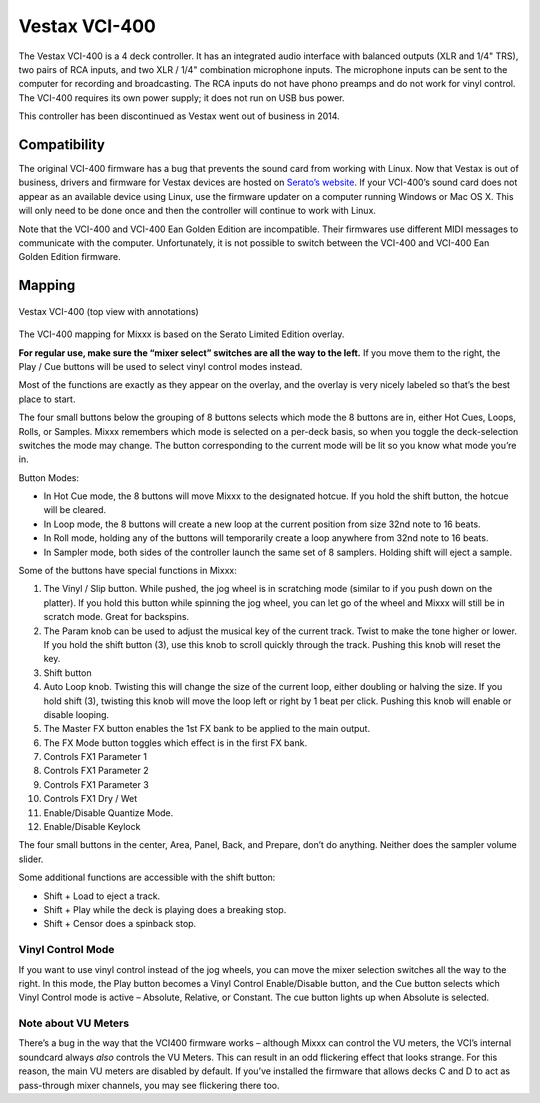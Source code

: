 Vestax VCI-400
==============

The Vestax VCI-400 is a 4 deck controller. It has an integrated audio
interface with balanced outputs (XLR and 1/4" TRS), two pairs of RCA
inputs, and two XLR / 1/4" combination microphone inputs. The microphone
inputs can be sent to the computer for recording and broadcasting. The
RCA inputs do not have phono preamps and do not work for vinyl control.
The VCI-400 requires its own power supply; it does not run on USB bus
power.

This controller has been discontinued as Vestax went out of business in 2014.

.. versionadded:: 1.10.1

Compatibility
-------------

The original VCI-400 firmware has a bug that prevents the sound card
from working with Linux. Now that Vestax is out of business, drivers and
firmware for Vestax devices are hosted on `Serato’s
website <https://support.serato.com/hc/en-us/articles/203593924-Vestax-Hardware-Drivers-and-Firmware>`__.
If your VCI-400’s sound card does not appear as an available device
using Linux, use the firmware updater on a computer running Windows or
Mac OS X. This will only need to be done once and then the controller
will continue to work with Linux.

Note that the VCI-400 and VCI-400 Ean Golden Edition are incompatible.
Their firmwares use different MIDI messages to communicate with the
computer. Unfortunately, it is not possible to switch between the
VCI-400 and VCI-400 Ean Golden Edition firmware.

.. Reference: forum(dot)djtechtools(dot)com/showthread.php?t=64071&p=572022&viewfull=1#post572022

Mapping
-------

.. figure:: ../../_static/controllers/vestax_vci_400.png
   :align: center
   :width: 100%
   :figwidth: 100%
   :alt: Vestax VCI-400 (top view with annotations)
   :figclass: pretty-figures

   Vestax VCI-400 (top view with annotations)


The VCI-400 mapping for Mixxx is based on the Serato Limited Edition
overlay.

**For regular use, make sure the “mixer select” switches are all the way
to the left.** If you move them to the right, the Play / Cue buttons
will be used to select vinyl control modes instead.

Most of the functions are exactly as they appear on the overlay, and the
overlay is very nicely labeled so that’s the best place to start.

The four small buttons below the grouping of 8 buttons selects which
mode the 8 buttons are in, either Hot Cues, Loops, Rolls, or Samples.
Mixxx remembers which mode is selected on a per-deck basis, so when you
toggle the deck-selection switches the mode may change. The button
corresponding to the current mode will be lit so you know what mode
you’re in.

Button Modes:

-  In Hot Cue mode, the 8 buttons will move Mixxx to the designated
   hotcue. If you hold the shift button, the hotcue will be cleared.
-  In Loop mode, the 8 buttons will create a new loop at the current
   position from size 32nd note to 16 beats.
-  In Roll mode, holding any of the buttons will temporarily create a
   loop anywhere from 32nd note to 16 beats.
-  In Sampler mode, both sides of the controller launch the same set of
   8 samplers. Holding shift will eject a sample.

Some of the buttons have special functions in Mixxx:

1.  The Vinyl / Slip button. While pushed, the jog wheel is in
    scratching mode (similar to if you push down on the platter). If you
    hold this button while spinning the jog wheel, you can let go of the
    wheel and Mixxx will still be in scratch mode. Great for backspins.
2.  The Param knob can be used to adjust the musical key of the current
    track. Twist to make the tone higher or lower. If you hold the shift
    button (3), use this knob to scroll quickly through the track.
    Pushing this knob will reset the key.
3.  Shift button
4.  Auto Loop knob. Twisting this will change the size of the current
    loop, either doubling or halving the size. If you hold shift (3),
    twisting this knob will move the loop left or right by 1 beat per
    click. Pushing this knob will enable or disable looping.
5.  The Master FX button enables the 1st FX bank to be applied to the
    main output.
6.  The FX Mode button toggles which effect is in the first FX bank.
7.  Controls FX1 Parameter 1
8.  Controls FX1 Parameter 2
9.  Controls FX1 Parameter 3
10. Controls FX1 Dry / Wet
11. Enable/Disable Quantize Mode.
12. Enable/Disable Keylock

The four small buttons in the center, Area, Panel, Back, and Prepare,
don’t do anything. Neither does the sampler volume slider.

Some additional functions are accessible with the shift button:

-  Shift + Load to eject a track.
-  Shift + Play while the deck is playing does a breaking stop.
-  Shift + Censor does a spinback stop.

Vinyl Control Mode
~~~~~~~~~~~~~~~~~~

If you want to use vinyl control instead of the jog wheels, you can move
the mixer selection switches all the way to the right. In this mode, the
Play button becomes a Vinyl Control Enable/Disable button, and the Cue
button selects which Vinyl Control mode is active – Absolute, Relative,
or Constant. The cue button lights up when Absolute is selected.

Note about VU Meters
~~~~~~~~~~~~~~~~~~~~

There’s a bug in the way that the VCI400 firmware works – although Mixxx
can control the VU meters, the VCI’s internal soundcard always *also*
controls the VU Meters. This can result in an odd flickering effect that
looks strange. For this reason, the main VU meters are disabled by
default. If you’ve installed the firmware that allows decks C and D to
act as pass-through mixer channels, you may see flickering there too.
